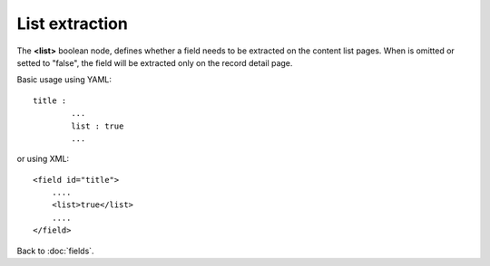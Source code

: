 ===============
List extraction
===============

The **<list>** boolean node, defines whether a field needs to be extracted on the content list pages.
When is omitted or setted to "false", the field will be extracted only on the record detail page.

Basic usage using YAML::

	title : 
		...
		list : true
		...

or using XML::

    <field id="title">
    	....
        <list>true</list>
        ....
    </field>


Back to :doc:`fields`.